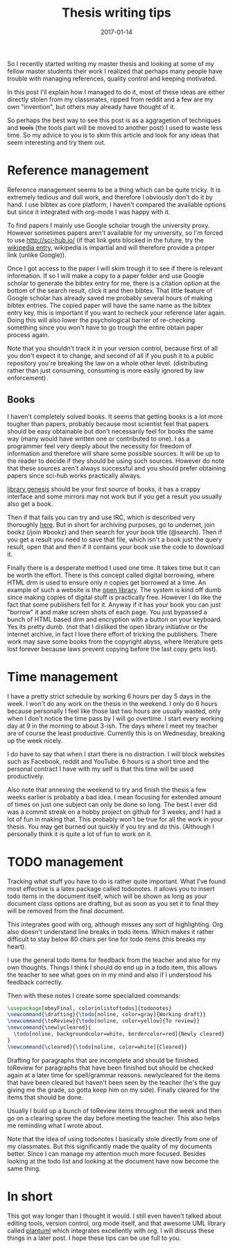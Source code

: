 #+TITLE: Thesis writing tips
#+DATE: 2017-01-14
#+CATEGORY: technique
#+Tags: thesis, tips, technique 
#+Options: toc:nil

So I recently started writing my master thesis and looking at some of my fellow
master students their work I realized that perhaps many people have trouble with
managing references, quality control and keeping motivated.

In this post I'll explain how I managed to do it, most of these ideas are
either directly stolen from my classmates, ripped from reddit
and a few are my own "invention", but others may already have thought of it.

So perhaps the best way to see this post is as a aggragetion of techniques and
+tools+ (the tools part will be moved to another post) I used to waste less time.
So my advice to you is to skim this article and look for any ideas that seem
interesting and try them out.

* Reference management
Reference management seems to be a thing which can be quite tricky. It is
extremely tedious and dull work, and therefore I obviously don't do it by hand.
I use bibtex as core platform, I haven't compared the available options but
since it integrated with org-mode I was happy with it.

To find papers I mainly use Google scholar trough the university proxy.
However sometimes papers aren't available for my university, so I'm forced to
use [[http://sci-hub.io/]] (if that link gets blocked in the future, try the
[[https://en.wikipedia.org/wiki/Sci-Hub][wikipedia entry]], wikipedia is impartial and will therefore provide a proper
link (unlike Google)).

Once I got access to the paper I will skim trough it to see if there is relevant
information.
If so I will make a copy to a paper folder and use Google scholar
to generate the bibtex entry for me, there is a citation option at the bottom of
the search result, click it and then bibtex.
That little feature of Google scholar has already saved me probably several
hours of making bibtex entries.
The copied paper will have the same name as the bibtex entry key, this is
important if you want to recheck your reference later again.
Doing this will also lower the psychological barrier of re-checking
something since you won't have to go trough the entire obtain paper process
again.

Note that you shouldn't track it in your version control, because first of all
you don't expect it to change, and second of all if you push it to a public
repository you're breaking the law on a whole other level.
(distributing rather than just consuming, consuming is more easily ignored by
law enforcement).

** Books
I haven't completely solved books. It seems that getting books is a lot more
tougher than papers, probably because most scientist feel that papers should be
easy obtainable but don't necessarily feel for books the same way
(many would have written one or contributed to one).
I as a programmer feel very deeply about the necessity for freedom of
information and therefore will share some possible sources.
It will be up to the reader to decide if they should be using such sources.
However do note that these sources aren't always successful and you should
prefer obtaining papers since sci-hub works practically always.

[[http://gen.lib.rus.ec/][library genesis]] should be your first source of books, it has a crappy interface
and some mirrors may not work but if you get a result you usually also get a
book.

Then if that fails you can try and use IRC, which is described very thoroughly [[https://www.reddit.com/r/Piracy/comments/2oftbu/guide_the_idiot_proof_guide_to_downloading_ebooks/][here]].
But in short for archiving purposes, go to undernet,
join bookz (/join #bookz) and then search for your book title (@search).
Then if you get a result you need to save that file,
which isn't a book just the query result,
open that and then if it contains your book use the code to download it.

Finally there is a desperate method I used one time.
It takes time but it can be worth the effort.
There is this concept called digital borrowing, where HTML drm is used to
ensure only /n/ copies get borrowed at a time.
An example of such a website is the [[https://openlibrary.org][open library]].
The system is kind off dumb since making copies of digital stuff is practically
free.
However I do like the fact that some publishers fell for it.
Anyway if it has your book you can just "borrow" it and make screen shots of each
page.
You just bypassed a bunch of HTML based drm and encryption with a button on your
keyboard.
Yes its pretty dumb.
(not that I disliked the open library initiative or the internet archive,
in fact I love there effort of tricking the publishers. There work may save some
books from the copyright abyss, where literature gets lost forever because laws
prevent copying before the last copy gets lost).

* Time management
I have a pretty strict schedule by working 6 hours per day 5 days in the week.
I won't do any work on the thesis in the weekend.
I only do 6 hours because personally I feel like those last two hours are
usually wasted, only when I don't notice the time pass by I will go overtime.
I start every working day at 9 in the morning to about 3-ish.
The days where I meet my teacher are of course the least productive. 
Currently this is on Wednesday, breaking up the week nicely.

I do have to say that when I start there is no distraction.
I will block websites such as Facebook, reddit and YouTube.
6 hours is a short time and the personal contract I have with my self is that
this time will be used productively. 

Also note that annexing the weekend to try and finish the thesis a few weeks
earlier is probably a bad idea.
I mean focusing for extended amount of times on just one subject can only be
done so long.
The best I ever did was a commit streak on a hobby project on github for 3
weeks, and I had a lot of fun in making that.
This probably won't be true for all the work in your thesis.
You may get burned out quickly if you try and do this.
(Although I personally think it is quite a lot of fun to work on it.

* TODO management
Tracking what stuff you have to do is rather quite important.
What I've found most effective is a latex package called todonotes.
it allows you to insert todo items in the document itself, which will be shown
as long as your document class options are drafting, but as soon as you set it to
final they will be removed from the final document.

This integrates good with org, although misses any sort of highlighting.
Org also doesn't understand line breaks in todo items.
Which makes it rather difficult to stay below 80 chars per line for todo items
(this breaks my heart).

I use the general todo items for feedback from the teacher and also for my own
thoughts.
Things I think I should do end up in a todo item, this allows the teacher to see
what goes on in my mind and also if I understood his feedback correctly.

Then with these notes I create some specialized commands:
#+BEGIN_src latex 
  \usepackage[obeyFinal, colorinlistoftodos]{todonotes}
  \newcommand{\drafting}{\todo[noline, color=gray]{Working draft}}
  \newcommand{\toReview}{\todo[noline, color=yellow]{To review}}
  \newcommand{\newlycleared}{
    \todo[noline, backgroundcolor=white, bordercolor=red]{Newly cleared}
  }
  \newcommand{\cleared}{\todo[noline, color=white]{Cleared}}
#+END_src
Drafting for paragraphs that are incomplete and should be finished.
toReview for paragraphs that have been finished but should be checked again at
a later time for spell/grammar reasons.
newlycleared for the items that have been cleared but haven't been seen by the
teacher (he's the guy giving me the grade, so gotta keep him on my side).
Finally cleared for the items that should be done.

Usually I build up a bunch of toReview items throughout the week and then go on a
clearing spree the day before meeting the teacher.
This also helps me reminding what I wrote about.

Note that the idea of using todonotes I basically stole directly from one of my
classmates.
But this significantly made the quality of my documents better.
Since I can manage my attention much more focused.
Besides looking at the todo list and looking at the document have now become
the same thing.

* In short
This got way longer than I thought it would. I still even haven't talked
about editing tools, version control, org mode itself,
and that awesome UML library called [[http://plantuml.com/][plantuml]] which integrates excellently with org.
I will discuss these things in a later post.
I hope these tips can be use full to you.
